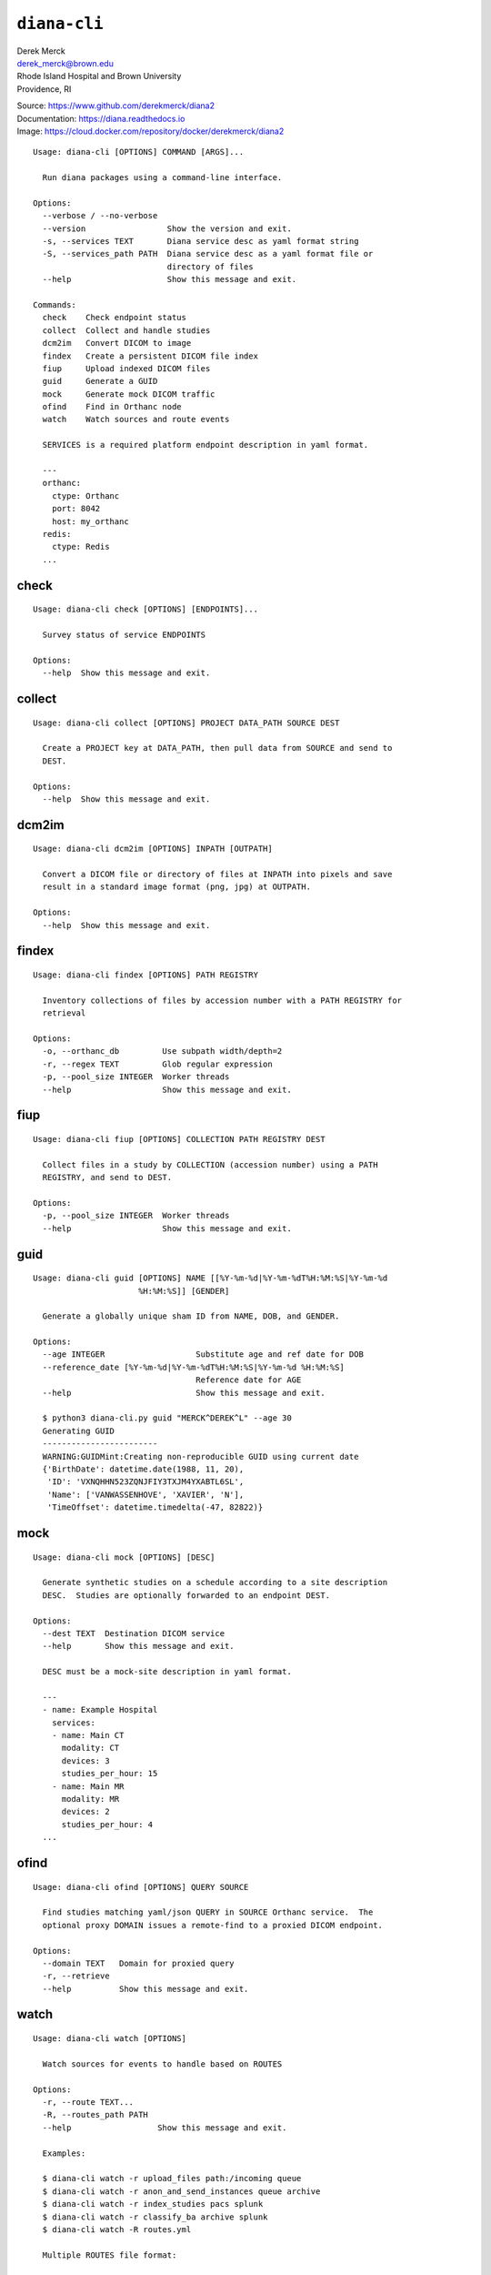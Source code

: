 ``diana-cli``
=============

| Derek Merck
| derek_merck@brown.edu
| Rhode Island Hospital and Brown University
| Providence, RI

|Build Status| |Coverage Status| |Doc Status|

| Source: https://www.github.com/derekmerck/diana2
| Documentation: https://diana.readthedocs.io
| Image: https://cloud.docker.com/repository/docker/derekmerck/diana2

::

    Usage: diana-cli [OPTIONS] COMMAND [ARGS]...

      Run diana packages using a command-line interface.

    Options:
      --verbose / --no-verbose
      --version                 Show the version and exit.
      -s, --services TEXT       Diana service desc as yaml format string
      -S, --services_path PATH  Diana service desc as a yaml format file or
                                directory of files
      --help                    Show this message and exit.

    Commands:
      check    Check endpoint status
      collect  Collect and handle studies
      dcm2im   Convert DICOM to image
      findex   Create a persistent DICOM file index
      fiup     Upload indexed DICOM files
      guid     Generate a GUID
      mock     Generate mock DICOM traffic
      ofind    Find in Orthanc node
      watch    Watch sources and route events

      SERVICES is a required platform endpoint description in yaml format.

      ---
      orthanc:
        ctype: Orthanc
        port: 8042
        host: my_orthanc
      redis:
        ctype: Redis
      ...

check
-----

::

    Usage: diana-cli check [OPTIONS] [ENDPOINTS]...

      Survey status of service ENDPOINTS

    Options:
      --help  Show this message and exit.

collect
-------

::

    Usage: diana-cli collect [OPTIONS] PROJECT DATA_PATH SOURCE DEST

      Create a PROJECT key at DATA_PATH, then pull data from SOURCE and send to
      DEST.

    Options:
      --help  Show this message and exit.

dcm2im
------

::

    Usage: diana-cli dcm2im [OPTIONS] INPATH [OUTPATH]

      Convert a DICOM file or directory of files at INPATH into pixels and save
      result in a standard image format (png, jpg) at OUTPATH.

    Options:
      --help  Show this message and exit.

findex
------

::

    Usage: diana-cli findex [OPTIONS] PATH REGISTRY

      Inventory collections of files by accession number with a PATH REGISTRY for
      retrieval

    Options:
      -o, --orthanc_db         Use subpath width/depth=2
      -r, --regex TEXT         Glob regular expression
      -p, --pool_size INTEGER  Worker threads
      --help                   Show this message and exit.

fiup
----

::

    Usage: diana-cli fiup [OPTIONS] COLLECTION PATH REGISTRY DEST

      Collect files in a study by COLLECTION (accession number) using a PATH
      REGISTRY, and send to DEST.

    Options:
      -p, --pool_size INTEGER  Worker threads
      --help                   Show this message and exit.

guid
----

::

    Usage: diana-cli guid [OPTIONS] NAME [[%Y-%m-%d|%Y-%m-%dT%H:%M:%S|%Y-%m-%d
                          %H:%M:%S]] [GENDER]

      Generate a globally unique sham ID from NAME, DOB, and GENDER.

    Options:
      --age INTEGER                   Substitute age and ref date for DOB
      --reference_date [%Y-%m-%d|%Y-%m-%dT%H:%M:%S|%Y-%m-%d %H:%M:%S]
                                      Reference date for AGE
      --help                          Show this message and exit.

      $ python3 diana-cli.py guid "MERCK^DEREK^L" --age 30
      Generating GUID
      ------------------------
      WARNING:GUIDMint:Creating non-reproducible GUID using current date
      {'BirthDate': datetime.date(1988, 11, 20),
       'ID': 'VXNQHHN523ZQNJFIY3TXJM4YXABTL6SL',
       'Name': ['VANWASSENHOVE', 'XAVIER', 'N'],
       'TimeOffset': datetime.timedelta(-47, 82822)}

mock
----

::

    Usage: diana-cli mock [OPTIONS] [DESC]

      Generate synthetic studies on a schedule according to a site description
      DESC.  Studies are optionally forwarded to an endpoint DEST.

    Options:
      --dest TEXT  Destination DICOM service
      --help       Show this message and exit.

      DESC must be a mock-site description in yaml format.

      ---
      - name: Example Hospital
        services:
        - name: Main CT
          modality: CT
          devices: 3
          studies_per_hour: 15
        - name: Main MR
          modality: MR
          devices: 2
          studies_per_hour: 4
      ...

ofind
-----

::

    Usage: diana-cli ofind [OPTIONS] QUERY SOURCE

      Find studies matching yaml/json QUERY in SOURCE Orthanc service.  The
      optional proxy DOMAIN issues a remote-find to a proxied DICOM endpoint.

    Options:
      --domain TEXT   Domain for proxied query
      -r, --retrieve
      --help          Show this message and exit.

watch
-----

::

    Usage: diana-cli watch [OPTIONS]

      Watch sources for events to handle based on ROUTES

    Options:
      -r, --route TEXT...
      -R, --routes_path PATH
      --help                  Show this message and exit.

      Examples:

      $ diana-cli watch -r upload_files path:/incoming queue
      $ diana-cli watch -r anon_and_send_instances queue archive
      $ diana-cli watch -r index_studies pacs splunk
      $ diana-cli watch -r classify_ba archive splunk
      $ diana-cli watch -R routes.yml

      Multiple ROUTES file format:

      ---
      - handler: upload_files
        source: "path:/incoming"
        dest: queue
      - handler: anon_and_send_instances
        source: queue
        dest: archive
      - handler: index_studies
        source: pacs
        dest: splunk
      ...

      Provided route handlers:

      - say_dlvl
      - send_dlvl or anon_and_send_dlvl
      - upload_files
      - index_dlvl

License
-------

MIT

.. |Build Status| image:: https://travis-ci.org/derekmerck/diana2.svg?branch=master
   :target: https://travis-ci.org/derekmerck/diana2
.. |Coverage Status| image:: https://codecov.io/gh/derekmerck/diana2/branch/master/graph/badge.svg
   :target: https://codecov.io/gh/derekmerck/diana2
.. |Doc Status| image:: https://readthedocs.org/projects/diana/badge/?version=master
   :target: https://diana.readthedocs.io/en/master/?badge=master
